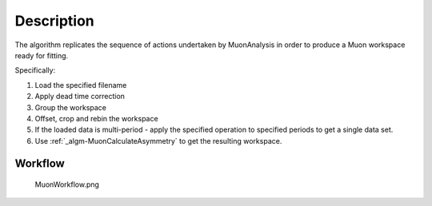 .. algorithm::

.. summary::

.. alias::

.. properties::

Description
-----------

The algorithm replicates the sequence of actions undertaken by
MuonAnalysis in order to produce a Muon workspace ready for fitting.

Specifically:

#. Load the specified filename
#. Apply dead time correction
#. Group the workspace
#. Offset, crop and rebin the workspace
#. If the loaded data is multi-period - apply the specified operation to
   specified periods to get a single data set.
#. Use :ref:`_algm-MuonCalculateAsymmetry` to get the
   resulting workspace.

Workflow
########

.. figure:: /images/MuonWorkflow.png
   :alt: MuonWorkflow.png

   MuonWorkflow.png

.. categories::
